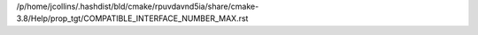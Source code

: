 /p/home/jcollins/.hashdist/bld/cmake/rpuvdavnd5ia/share/cmake-3.8/Help/prop_tgt/COMPATIBLE_INTERFACE_NUMBER_MAX.rst